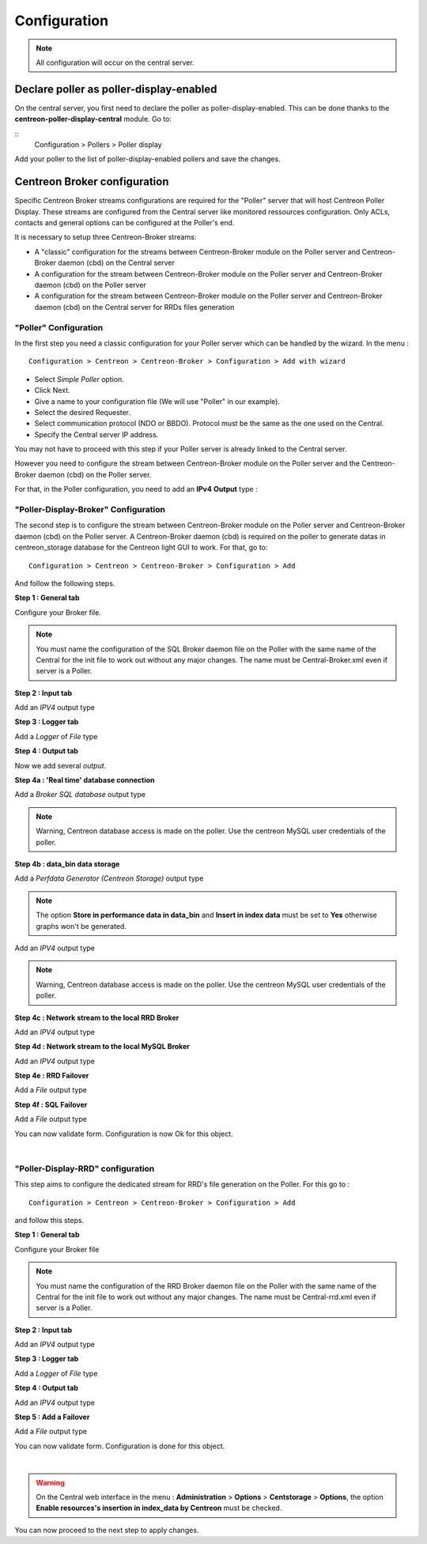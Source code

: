 Configuration
=============

.. note::

   All configuration will occur on the central server.


Declare poller as poller-display-enabled
^^^^^^^^^^^^^^^^^^^^^^^^^^^^^^^^^^^^^^^^

On the central server, you first need to declare the poller as poller-display-enabled.
This can be done thanks to the **centreon-poller-display-central** module. Go to:

::
  Configuration > Pollers > Poller display

Add your poller to the list of poller-display-enabled pollers and save the changes.

.. image:: images/poller_display_enabled.png
   :align: center
   :width: 800 px


Centreon Broker configuration
^^^^^^^^^^^^^^^^^^^^^^^^^^^^^

Specific Centreon Broker streams configurations are required for the "Poller" server that will host Centreon Poller Display. These streams are configured from the Central server like monitored ressources configuration. Only ACLs, contacts and general options can be configured at the Poller's end.

It is necessary to setup three Centreon-Broker streams:

* A "classic" configuration for the streams between Centreon-Broker module on the Poller server and Centreon-Broker daemon (cbd) on the Central server
* A configuration for the stream between Centreon-Broker module on the Poller server and Centreon-Broker daemon (cbd) on the Poller server
* A configuration for the stream between Centreon-Broker module on the Poller server and Centreon-Broker daemon (cbd) on the Central server for RRDs files generation

"Poller" Configuration
----------------------

In the first step you need a classic configuration for your Poller server which can be handled by the wizard. In the menu :

::

 Configuration > Centreon > Centreon-Broker > Configuration > Add with wizard

* Select *Simple Poller* option.
* Click Next.
* Give a name to your configuration file (We will use "Poller" in our example).
* Select the desired Requester.
* Select communication protocol (NDO or BBDO). Protocol must be the same as the one used on the Central.
* Specify the Central server IP address.

You may not have to proceed with this step if your Poller server is already linked to the Central server.

However you need to configure the stream between Centreon-Broker module on the Poller server and the Centreon-Broker daemon (cbd) on the Poller server.

For that, in the Poller configuration, you need to add an **IPv4** **Output** type :

.. image:: images/poller-output.png
   :align: center

"Poller-Display-Broker" Configuration
-------------------------------------

The second step is to configure the stream between Centreon-Broker module on the Poller server and Centreon-Broker daemon (cbd) on the Poller server. A Centreon-Broker daemon (cbd) is required on the poller to generate datas in centreon_storage database for the Centreon light GUI to work.
For that, go to:

::

 Configuration > Centreon > Centreon-Broker > Configuration > Add

And follow the following steps.

**Step 1 : General tab**

.. image:: images/General-1.png
   :align: center

Configure your Broker file.

.. note::
  You must name the configuration of the SQL Broker daemon file on the Poller with the same name of the Central for the init file to work out without any major changes. The name must be Central-Broker.xml even if server is a Poller.


**Step 2 : Input tab**

.. image:: images/Input-1.png
   :align: center

Add an *IPV4* output type

**Step 3 : Logger tab**

.. image:: images/Logger-1.png
   :align: center

Add a *Logger* of  *File* type

**Step 4 : Output tab**

Now we add several *output*.

**Step 4a : 'Real time' database connection**

.. image:: images/Output-1-1.png
   :align: center

Add a *Broker SQL database* output type

.. note::
  Warning, Centreon database access is made on the poller. Use the centreon MySQL user credentials of the poller.

**Step 4b : data_bin data storage**

Add a *Perfdata Generator (Centreon Storage)* output type

.. image:: images/Output-1-2.png
   :align: center

.. note::
   The option **Store in performance data in data_bin** and **Insert in index data** must be set to **Yes** otherwise graphs won't be generated.

Add an *IPV4* output type

.. note::
  Warning, Centreon database access is made on the poller. Use the centreon MySQL user credentials of the poller.


**Step 4c : Network stream to the local RRD Broker**

.. image:: images/Output-1-3.png
   :align: center

Add an *IPV4* output type


**Step 4d : Network stream to the local MySQL Broker**

.. image:: images/Output-1-4.png
   :align: center

Add an *IPV4* output type

**Step 4e : RRD Failover**

.. image:: images/Output-1-5.png
   :align: center

Add a *File* output type

**Step 4f : SQL Failover**

.. image:: images/Output-1-6.png
   :align: center

Add a *File* output type

You can now validate form. Configuration is now Ok for this object.

|

"Poller-Display-RRD" configuration
----------------------------------

This step aims to configure the dedicated stream for RRD's file generation on the Poller. For this go to :

::

 Configuration > Centreon > Centreon-Broker > Configuration > Add

and follow this steps.

**Step 1 : General tab**

.. image:: images/General-2.png
   :align: center

Configure your Broker file

.. note::
  You must name the configuration of the RRD Broker daemon file on the Poller with the same name of the Central for the init file to work out without any major changes. The name must be Central-rrd.xml even if server is a Poller.

**Step 2 : Input tab**

.. image:: images/Input-2.png
   :align: center

Add an *IPV4* output type

**Step 3 : Logger tab**

.. image:: images/Logger-2.png
   :align: center

Add a *Logger* of  *File* type

**Step 4 : Output tab**

.. image:: images/Output-2-1.png
   :align: center

Add an *IPV4* output type

**Step 5 : Add a Failover**

.. image:: images/Output-2-2.png
   :align: center

Add a *File* output type

You can now validate form. Configuration is done for this object.

|

.. warning::
   On the Central web interface in the menu : **Administration** > **Options** > **Centstorage** > **Options**, the option **Enable resources's insertion in index_data by Centreon** must be checked.

You can now proceed to the next step to apply changes.
